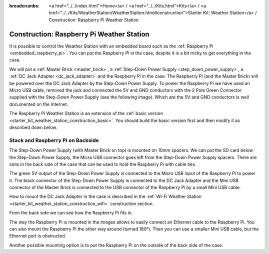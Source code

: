 
:breadcrumbs: <a href="../../index.html">Home</a> / <a href="../../Kits.html">Kits</a> / <a href="../../Kits/WeatherStation/WeatherStation.html#construction">Starter Kit: Weather Station</a> / Construction: Raspberry Pi Weather Station

.. _starter_kit_weather_station_construction_rpi:

Construction: Raspberry Pi Weather Station
==========================================

It is possible to control the Weather Station with an embedded board such as
the :ref:`Raspberry Pi <embedded_raspberry_pi>`. You can put the Raspberry Pi
in the case, despite it is a bit tricky to get everything in the case.

We will put a :ref:`Master Brick <master_brick>`,
a :ref:`Step-Down Power Supply <step_down_power_supply>`, a :ref:`DC Jack
Adapter <dc_jack_adapter>` and
the Raspberry Pi in the case. The Raspberry Pi (and the Master Brick) will
be powered over the DC Jack Adapter by the Step-Down Power Supply.
To power the Raspberry Pi we have used an Micro USB cable, removed the jack
and connected the 5V and GND conductors with the 2 Pole Green Connector 
supplied with the Step-Down Power Supply (see the following image).
Which are the 5V and GND conductors is well documented on the Internet.

.. image:: /Images/Kits/weather_station_construction_rpi_micro_usb_cable_350.jpg
   :scale: 100 %
   :alt: Micro USB Power Supply Cable for Raspberry Pi
   :align: center
   :target: ../../_images/Kits/weather_station_construction_rpi_micro_usb_cable_1200.jpg


The Raspberry Pi Weather Station is an extension of the :ref:`basic version
<starter_kit_weather_station_construction_basic>`. You should build the basic
version first and then modify it as described down below.

Stack and Raspberry Pi on Backside
----------------------------------

The Step-Down Power Supply (with Master Brick on top) is mounted on 10mm
spacers. We can put the SD card below the Step-Down Power Supply,
the Micro USB connector goes left from the Step-Down Power Supply
spacers. There are slots in the back side of the case that can be used
to hold the Raspberry Pi with cable ties.

The green 5V output of the Step-Down Power Supply is connected to the Micro
USB input of the Raspberry Pi to power it. The black connector of the
Step-Down Power Supply is connected to the DC Jack Adapter and
the Mini USB connector of the Master Brick is connected to the USB connector
of the Raspberry Pi by a small Mini USB cable.

How to mount the DC Jack Adapter in the case is described in
the :ref:`Wi-Fi Weather Station <starter_kit_weather_station_construction_wifi>`
construction section.

.. image:: /Images/Kits/weather_station_construction_rpi_front_350.jpg
   :scale: 100 %
   :alt: Raspberry Pi Weather Station construction step 1
   :align: center
   :target: ../../_images/Kits/weather_station_construction_rpi_front_1200.jpg

From the back side we can see how the Raspberry Pi fits in.

.. image:: /Images/Kits/weather_station_construction_rpi_back_350.jpg
   :scale: 100 %
   :alt: Raspberry Pi Weather Station construction step 2
   :align: center
   :target: ../../_images/Kits/weather_station_construction_rpi_back_1200.jpg

The way the
Raspberry Pi is mounted in the images allows to easily connect an Ethernet
cable to the Raspberry Pi. You can also mount the Raspberry Pi the other
way around (turned 180°). Then you can use a smaller Mini USB cable, but
the Ethernet port is obstructed.

Another possible mounting option is to put the Raspberry Pi on the outside of
the back side of the case.
